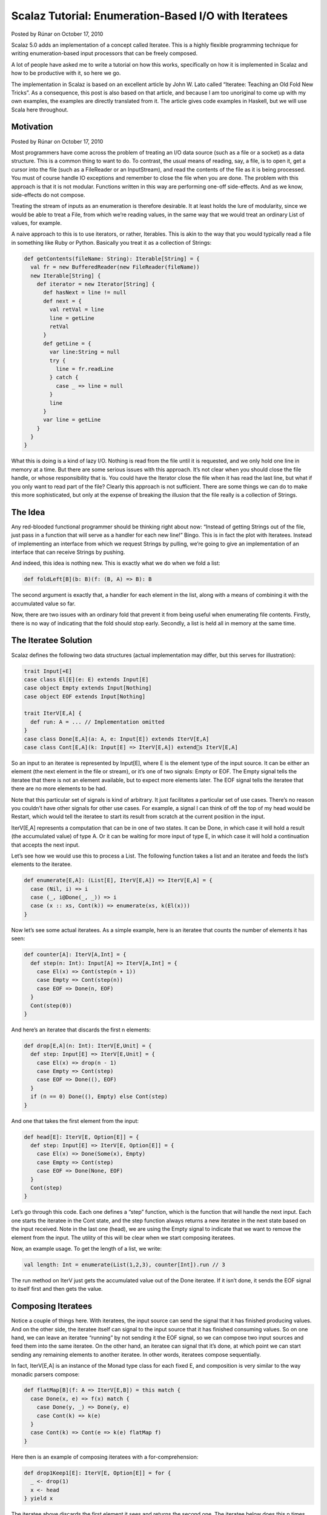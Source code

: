 Scalaz Tutorial: Enumeration-Based I/O with Iteratees
=============================================================

Posted by Rúnar on October 17, 2010

Scalaz 5.0 adds an implementation of a concept called Iteratee. This is a highly flexible programming technique for writing enumeration-based input processors that can be freely composed.

A lot of people have asked me to write a tutorial on how this works, specifically on how it is implemented in Scalaz and how to be productive with it, so here we go.

The implementation in Scalaz is based on an excellent article by John W. Lato called “Iteratee: Teaching an Old Fold New Tricks”. As a consequence, this post is also based on that article, and because I am too unoriginal to come up with my own examples, the examples are directly translated from it. The article gives code examples in Haskell, but we will use Scala here throughout.

Motivation
-------------------------------------------------------------

Posted by Rúnar on October 17, 2010

Most programmers have come across the problem of treating an I/O data source (such as a file or a socket) as a data structure. This is a common thing to want to do. To contrast, the usual means of reading, say, a file, is to open it, get a cursor into the file (such as a FileReader or an InputStream), and read the contents of the file as it is being processed. You must of course handle IO exceptions and remember to close the file when you are done. The problem with this approach is that it is not modular. Functions written in this way are performing one-off side-effects. And as we know, side-effects do not compose.

Treating the stream of inputs as an enumeration is therefore desirable. It at least holds the lure of modularity, since we would be able to treat a File, from which we’re reading values, in the same way that we would treat an ordinary List of values, for example.

A naive approach to this is to use iterators, or rather, Iterables. This is akin to the way that you would typically read a file in something like Ruby or Python. Basically you treat it as a collection of Strings:

.. code-block:: scala

  def getContents(fileName: String): Iterable[String] = {
    val fr = new BufferedReader(new FileReader(fileName))
    new Iterable[String] {
      def iterator = new Iterator[String] {
        def hasNext = line != null
        def next = {
          val retVal = line
          line = getLine
          retVal
        }
        def getLine = {
          var line:String = null
          try {
            line = fr.readLine
          } catch {
            case _ => line = null
          }
          line
        }
        var line = getLine
      }
    }
  }


What this is doing is a kind of lazy I/O. Nothing is read from the file until it is requested, and we only hold one line in memory at a time. But there are some serious issues with this approach. It’s not clear when you should close the file handle, or whose responsibility that is. You could have the Iterator close the file when it has read the last line, but what if you only want to read part of the file? Clearly this approach is not sufficient. There are some things we can do to make this more sophisticated, but only at the expense of breaking the illusion that the file really is a collection of Strings.

The Idea
-------------------------------------------------------------

Any red-blooded functional programmer should be thinking right about now: “Instead of getting Strings out of the file, just pass in a function that will serve as a handler for each new line!” Bingo. This is in fact the plot with Iteratees. Instead of implementing an interface from which we request Strings by pulling, we’re going to give an implementation of an interface that can receive Strings by pushing.

And indeed, this idea is nothing new. This is exactly what we do when we fold a list:

.. code-block:: scala

  def foldLeft[B](b: B)(f: (B, A) => B): B


The second argument is exactly that, a handler for each element in the list, along with a means of combining it with the accumulated value so far.

Now, there are two issues with an ordinary fold that prevent it from being useful when enumerating file contents. Firstly, there is no way of indicating that the fold should stop early. Secondly, a list is held all in memory at the same time.

The Iteratee Solution
-------------------------------------------------------------

Scalaz defines the following two data structures (actual implementation may differ, but this serves for illustration):

.. code-block:: scala

  trait Input[+E]
  case class El[E](e: E) extends Input[E]
  case object Empty extends Input[Nothing]
  case object EOF extends Input[Nothing]

  trait IterV[E,A] {
    def run: A = ... // Implementation omitted
  }
  case class Done[E,A](a: A, e: Input[E]) extends IterV[E,A]
  case class Cont[E,A](k: Input[E] => IterV[E,A]) extends IterV[E,A]


So an input to an iteratee is represented by Input[E], where E is the element type of the input source. It can be either an element (the next element in the file or stream), or it’s one of two signals: Empty or EOF. The Empty signal tells the iteratee that there is not an element available, but to expect more elements later. The EOF signal tells the iteratee that there are no more elements to be had.

Note that this particular set of signals is kind of arbitrary. It just facilitates a particular set of use cases. There’s no reason you couldn’t have other signals for other use cases. For example, a signal I can think of off the top of my head would be Restart, which would tell the iteratee to start its result from scratch at the current position in the input.

IterV[E,A] represents a computation that can be in one of two states. It can be Done, in which case it will hold a result (the accumulated value) of type A. Or it can be waiting for more input of type E, in which case it will hold a continuation that accepts the next input.

Let’s see how we would use this to process a List. The following function takes a list and an iteratee and feeds the list’s elements to the iteratee.


.. code-block:: scala

  def enumerate[E,A]: (List[E], IterV[E,A]) => IterV[E,A] = {
    case (Nil, i) => i
    case (_, i@Done(_, _)) => i
    case (x :: xs, Cont(k)) => enumerate(xs, k(El(x)))
  }


Now let’s see some actual iteratees. As a simple example, here is an iteratee that counts the number of elements it has seen:

.. code-block:: scala

  def counter[A]: IterV[A,Int] = {
    def step(n: Int): Input[A] => IterV[A,Int] = {
      case El(x) => Cont(step(n + 1))
      case Empty => Cont(step(n))
      case EOF => Done(n, EOF)
    }
    Cont(step(0))
  }

And here’s an iteratee that discards the first n elements:

.. code-block:: scala

  def drop[E,A](n: Int): IterV[E,Unit] = {
    def step: Input[E] => IterV[E,Unit] = {
      case El(x) => drop(n - 1)
      case Empty => Cont(step)
      case EOF => Done((), EOF)
    }
    if (n == 0) Done((), Empty) else Cont(step)
  }

And one that takes the first element from the input:

.. code-block:: scala

  def head[E]: IterV[E, Option[E]] = {
    def step: Input[E] => IterV[E, Option[E]] = {
      case El(x) => Done(Some(x), Empty)
      case Empty => Cont(step)
      case EOF => Done(None, EOF)
    }
    Cont(step)
  }


Let’s go through this code. Each one defines a “step” function, which is the function that will handle the next input. Each one starts the iteratee in the Cont state, and the step function always returns a new iteratee in the next state based on the input received. Note in the last one (head), we are using the Empty signal to indicate that we want to remove the element from the input. The utility of this will be clear when we start composing iteratees.

Now, an example usage. To get the length of a list, we write:

.. code-block:: scala

  val length: Int = enumerate(List(1,2,3), counter[Int]).run // 3


The run method on IterV just gets the accumulated value out of the Done iteratee. If it isn’t done, it sends the EOF signal to itself first and then gets the value.

Composing Iteratees
-------------------------------------------------------------

Notice a couple of things here. With iteratees, the input source can send the signal that it has finished producing values. And on the other side, the iteratee itself can signal to the input source that it has finished consuming values. So on one hand, we can leave an iteratee “running” by not sending it the EOF signal, so we can compose two input sources and feed them into the same iteratee. On the other hand, an iteratee can signal that it’s done, at which point we can start sending any remaining elements to another iteratee. In other words, iteratees compose sequentially.

In fact, IterV[E,A] is an instance of the Monad type class for each fixed E, and composition is very similar to the way monadic parsers compose:

.. code-block:: scala

  def flatMap[B](f: A => IterV[E,B]) = this match {
    case Done(x, e) => f(x) match {
      case Done(y, _) => Done(y, e)
      case Cont(k) => k(e)
    }
    case Cont(k) => Cont(e => k(e) flatMap f)
  }

Here then is an example of composing iteratees with a for-comprehension:

.. code-block:: scala

  def drop1Keep1[E]: IterV[E, Option[E]] = for {
    _ <- drop(1)
    x <- head
  } yield x


The iteratee above discards the first element it sees and returns the second one. The iteratee below does this n times, accumulating the kept elements into a list.

.. code-block:: scala

  def alternates[E](n: Int): IterV[E, List[E]] =
    drop1Keep1[E].
      replicate[List](n).
      foldRight(Done(List[Option[E]](),Empty))((x, y) => for {
        h <- x
        t <- y
      } yield h :: t).map(_.flatten)

Here’s an example run:

.. code-block:: scala

  scala> enumerate(List.range(1,15), alternates[Int](5)).run
  res85: List[Int] = List(2, 4, 6, 8, 10)

We can compose an iteratee with itself an infinite number of times, accumulating the results into a Stream until we hit the EOF:

.. code-block:: scala

  def repeat[E,A]: IterV[E,A] => IterV[E,Stream[A]] = i => {
    def step(s: Stream[A]): Input[E] => IterV[E, Stream[A]] = {
      case EOF => Done(s, EOF)
      case Empty => Cont(step(s))
      case El(e) => i match {
        case Done(a, f) => Done(s ++ Stream(a), El(e))
        case Cont(k) => for {
          h <- k(El(e))
          t <- repeat(i)
        } yield s ++ (h #:: t)
      }
    }
    Cont(step(Stream()))
  }

Here’s an example of that running, where we repeat the “alternates” iteratee from above:

.. code-block:: scala

  scala> enumerate(List.range(1,15), repeat(alternates[Int](5))).run.force
  res97: scala.collection.immutable.Stream[List[Int]] = Stream(List(2, 4, 6, 8, 10), List(12, 14))


File Input With Iteratees
-------------------------------------------------------------

Using the iteratees to read from file input turns out to be incredibly easy. The only difference is in how the data source is enumerated, and in order to remain lazy (and not prematurely perform any side-effects), we must return our iteratee in a monad:

.. code-block:: scala

  def enumReader[A](r: BufferedReader, it: IterV[String, A]): IO[IterV[String, A]] = {
    def loop: IterV[String, A] => IO[IterV[String, A]] = {
      case i@Done(_, _) => IO { i }
      case i@Cont(k) => for {
        s <- IO { r.readLine }
        a <- if (s == null) IO { i } else loop(k(El(s)))
      } yield a
    }
    loop(it)
  }


The monad being used here is an IO monad that I’ll explain in a second. The important thing to note is that the iteratee is completely oblivious to the fact that it’s being fed lines from a BufferedReader rather than a List.

Here is the IO monad I’m using. As you can see, it’s really just a lazy identity monad:

.. code-block:: scala

  object io {
    sealed trait IO[A] {
      def unsafePerformIO: A
    }

    object IO {
      def apply[A](a: => A): IO[A] = new IO[A] {
        def unsafePerformIO = a
      }
    }

    implicit val IOMonad = new Monad[IO] {
      def pure[A](a: => A): IO[A] = IO(a)
      def bind[A,B](a: IO[A], f: A => IO[B]): IO[B] = IO {
        implicitly[Monad[Function0]].bind(() => a.unsafePerformIO,
                                          (x:A) => () => f(x).unsafePerformIO)()
      }
    }
  }


To read lines from a file, we’ll do something like this:

.. code-block:: scala

  def bufferFile(f: File) = IO {
    new BufferedReader(new FileReader(f))
  }

  def closeReader(r: Reader) = IO {
    r.close
  }

  def bracket[A,B,C](init: IO[A], fin: A => IO[B], body: A => IO[C]): IO[C] =
  for { a <- init
        c <- body(a)
        _ <- fin(a) }
    yield c

  def enumFile[A](f: File, i: IterV[String, A]): IO[IterV[String, A]] =
    bracket(bufferFile(f),
            closeReader(_:BufferedReader),
            enumReader(_:BufferedReader, i))

The enumFile method uses bracketing to ensure that the file always gets closed. It’s completely lazy though, so nothing actually happens until you call unsafePerformIO on the resulting IO action:

.. code-block:: scala

  scala> enumFile(new File("/Users/runar/Documents/Iteratees.txt"), head) map (_.run)
  res2: io.IO[Option[String]] = io$IO@5f90b584

  scala> res2.unsafePerformIO
  res3: Option[String] = Some(Scalaz Tutorial: Enumeration-Based I/O With Iteratees)


That uses the “head” iteratee from above to get the first line of the file that I’m using to edit this blog post.

We can get the number of lines in two files combined, by composing two enumerations and using our “counter” iteratee from above:

.. code-block:: scala

  def lengthOfTwoFiles(f1: File, f2: File): IO[Int] = for {
    l1 <- enumFile(f1, counter)
    l2 <- enumFile(f2, l1)
  } yield l2.run


So what we have here is a uniform and compositional interface for enumerating both pure and effectful data sources. We can avoid holding on to the entire input in memory when we don’t want to, and we have complete control over when to stop iterating. The iteratee can decide whether to consume elements, leave them intact, or even truncate the input. The enumerator can decide whether to shut the iteratee down by sending it the EOF signal, or to leave it open for other enumerators.

There is even more to this approach, as we can use iteratees not just to read from data sources, but also to write to them. That will have to await another post.
